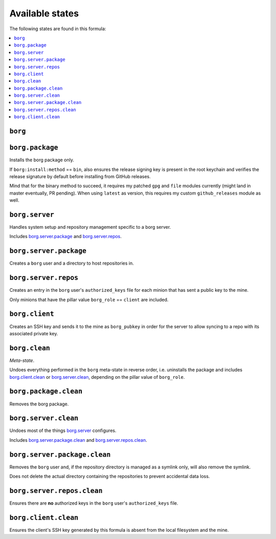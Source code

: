 Available states
----------------

The following states are found in this formula:

.. contents::
   :local:


``borg``
^^^^^^^^



``borg.package``
^^^^^^^^^^^^^^^^
Installs the borg package only.

If ``borg:install:method`` == ``bin``, also ensures the release signing key
is present in the root keychain and verifies the release signature
by default before installing from GitHub releases.

Mind that for the binary method to succeed, it requires my patched ``gpg``
and ``file`` modules currently (might land in master eventually, PR pending).
When using ``latest`` as version, this requires my custom ``github_releases`` module as well.


``borg.server``
^^^^^^^^^^^^^^^
Handles system setup and repository management
specific to a borg server.

Includes `borg.server.package`_ and `borg.server.repos`_.


``borg.server.package``
^^^^^^^^^^^^^^^^^^^^^^^
Creates a ``borg`` user and a directory to host
repositories in.


``borg.server.repos``
^^^^^^^^^^^^^^^^^^^^^
Creates an entry in the ``borg`` user's ``authorized_keys`` file
for each minion that has sent a public key to the mine.

Only minions that have the pillar value ``borg_role`` == ``client``
are included.


``borg.client``
^^^^^^^^^^^^^^^
Creates an SSH key and sends it to the mine as ``borg_pubkey``
in order for the server to allow syncing to a repo
with its associated private key.


``borg.clean``
^^^^^^^^^^^^^^
*Meta-state*.

Undoes everything performed in the ``borg`` meta-state
in reverse order, i.e.
uninstalls the package
and includes `borg.client.clean`_ or `borg.server.clean`_,
depending on the pillar value of ``borg_role``.


``borg.package.clean``
^^^^^^^^^^^^^^^^^^^^^^
Removes the borg package.


``borg.server.clean``
^^^^^^^^^^^^^^^^^^^^^
Undoes most of the things `borg.server`_ configures.

Includes `borg.server.package.clean`_ and `borg.server.repos.clean`_.


``borg.server.package.clean``
^^^^^^^^^^^^^^^^^^^^^^^^^^^^^
Removes the ``borg`` user and, if the repository directory
is managed as a symlink only, will also remove the symlink.

Does not delete the actual directory containing the repositories
to prevent accidental data loss.


``borg.server.repos.clean``
^^^^^^^^^^^^^^^^^^^^^^^^^^^
Ensures there are **no** authorized keys in the ``borg`` user's
``authorized_keys`` file.


``borg.client.clean``
^^^^^^^^^^^^^^^^^^^^^
Ensures the client's SSH key generated by this formula
is absent from the local filesystem and the mine.


